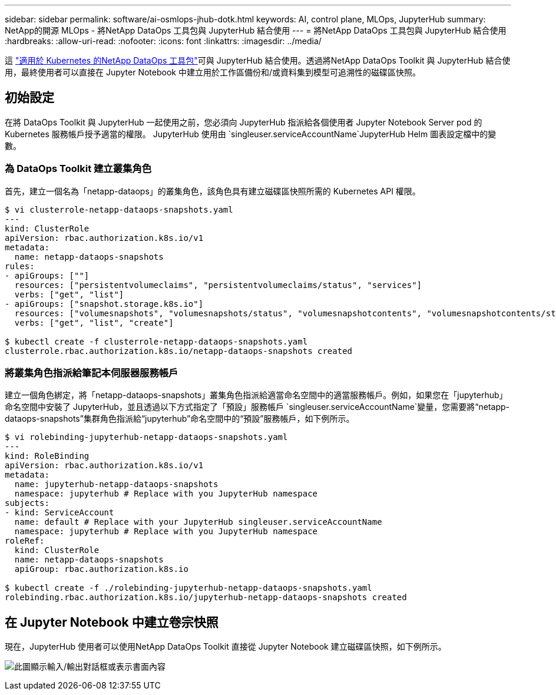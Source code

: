 ---
sidebar: sidebar 
permalink: software/ai-osmlops-jhub-dotk.html 
keywords: AI, control plane, MLOps, JupyterHub 
summary: NetApp的開源 MLOps - 將NetApp DataOps 工具包與 JupyterHub 結合使用 
---
= 將NetApp DataOps 工具包與 JupyterHub 結合使用
:hardbreaks:
:allow-uri-read: 
:nofooter: 
:icons: font
:linkattrs: 
:imagesdir: ../media/


[role="lead"]
這 https://github.com/NetApp/netapp-dataops-toolkit/tree/main/netapp_dataops_k8s["適用於 Kubernetes 的NetApp DataOps 工具包"^]可與 JupyterHub 結合使用。透過將NetApp DataOps Toolkit 與 JupyterHub 結合使用，最終使用者可以直接在 Jupyter Notebook 中建立用於工作區備份和/或資料集到模型可追溯性的磁碟區快照。



== 初始設定

在將 DataOps Toolkit 與 JupyterHub 一起使用之前，您必須向 JupyterHub 指派給各個使用者 Jupyter Notebook Server pod 的 Kubernetes 服務帳戶授予適當的權限。  JupyterHub 使用由 `singleuser.serviceAccountName`JupyterHub Helm 圖表設定檔中的變數。



=== 為 DataOps Toolkit 建立叢集角色

首先，建立一個名為「netapp-dataops」的叢集角色，該角色具有建立磁碟區快照所需的 Kubernetes API 權限。

[source]
----
$ vi clusterrole-netapp-dataops-snapshots.yaml
---
kind: ClusterRole
apiVersion: rbac.authorization.k8s.io/v1
metadata:
  name: netapp-dataops-snapshots
rules:
- apiGroups: [""]
  resources: ["persistentvolumeclaims", "persistentvolumeclaims/status", "services"]
  verbs: ["get", "list"]
- apiGroups: ["snapshot.storage.k8s.io"]
  resources: ["volumesnapshots", "volumesnapshots/status", "volumesnapshotcontents", "volumesnapshotcontents/status"]
  verbs: ["get", "list", "create"]

$ kubectl create -f clusterrole-netapp-dataops-snapshots.yaml
clusterrole.rbac.authorization.k8s.io/netapp-dataops-snapshots created
----


=== 將叢集角色指派給筆記本伺服器服務帳戶

建立一個角色綁定，將「netapp-dataops-snapshots」叢集角色指派給適當命名空間中的適當服務帳戶。例如，如果您在「jupyterhub」命名空間中安裝了 JupyterHub，並且透過以下方式指定了「預設」服務帳戶 `singleuser.serviceAccountName`變量，您需要將“netapp-dataops-snapshots”集群角色指派給“jupyterhub”命名空間中的“預設”服務帳戶，如下例所示。

[source]
----
$ vi rolebinding-jupyterhub-netapp-dataops-snapshots.yaml
---
kind: RoleBinding
apiVersion: rbac.authorization.k8s.io/v1
metadata:
  name: jupyterhub-netapp-dataops-snapshots
  namespace: jupyterhub # Replace with you JupyterHub namespace
subjects:
- kind: ServiceAccount
  name: default # Replace with your JupyterHub singleuser.serviceAccountName
  namespace: jupyterhub # Replace with you JupyterHub namespace
roleRef:
  kind: ClusterRole
  name: netapp-dataops-snapshots
  apiGroup: rbac.authorization.k8s.io

$ kubectl create -f ./rolebinding-jupyterhub-netapp-dataops-snapshots.yaml
rolebinding.rbac.authorization.k8s.io/jupyterhub-netapp-dataops-snapshots created
----


== 在 Jupyter Notebook 中建立卷宗快照

現在，JupyterHub 使用者可以使用NetApp DataOps Toolkit 直接從 Jupyter Notebook 建立磁碟區快照，如下例所示。

image:aicp-jhub-dotk-nb.png["此圖顯示輸入/輸出對話框或表示書面內容"]
